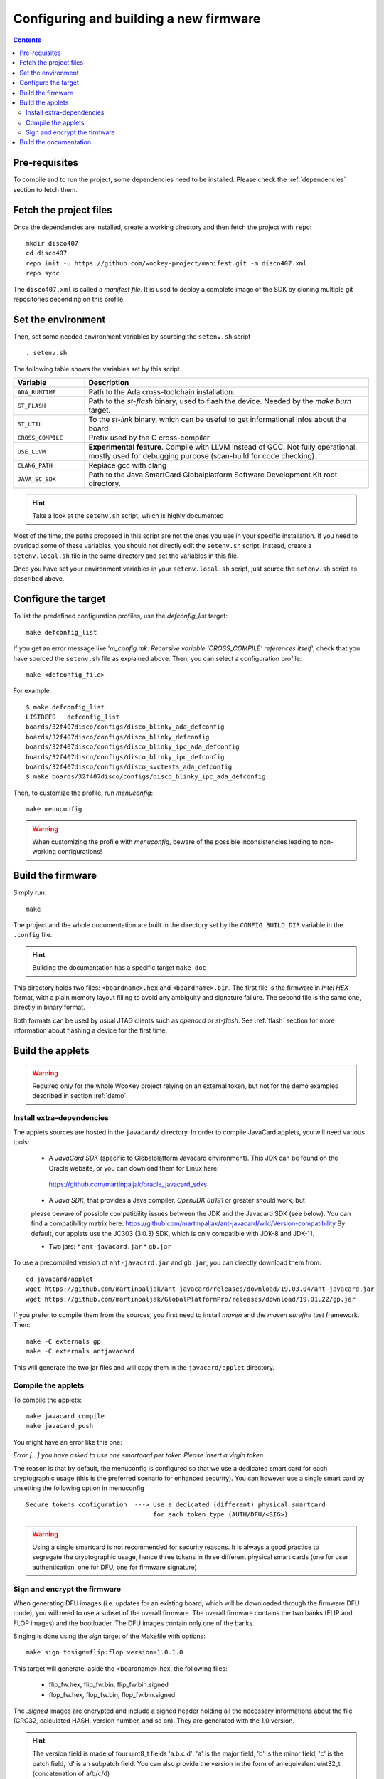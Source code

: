 .. _build:

Configuring and building a new firmware
=======================================

.. contents::

Pre-requisites
--------------

To compile and to run the project, some dependencies need to be installed.
Please check the :ref:`dependencies` section to fetch them.

Fetch the project files
-----------------------

Once the dependencies are installed, create a working directory and then fetch
the project with ``repo``: ::

   mkdir disco407
   cd disco407
   repo init -u https://github.com/wookey-project/manifest.git -m disco407.xml
   repo sync

The ``disco407.xml`` is called a *manifest file*. It is
used to deploy a complete image of the SDK by cloning multiple git repositories
depending on this profile.

Set the environment
-------------------

Then, set some needed environment variables by sourcing the
``setenv.sh`` script ::

   . setenv.sh

The following table shows the variables set by this script.

.. list-table::
   :widths: 20 80
   :header-rows: 1

   * - Variable
     - Description
   * - ``ADA_RUNTIME``
     - Path to the Ada cross-toolchain installation.
   * - ``ST_FLASH``
     - Path to the *st-flash* binary, used to flash the device.
       Needed by the *make burn* target.
   * - ``ST_UTIL``
     - To the *st-link* binary, which can be useful to get
       informational infos about the board
   * - ``CROSS_COMPILE``
     - Prefix used by the C cross-compiler
   * - ``USE_LLVM``
     - **Experimental feature**. Compile with LLVM instead of GCC.
       Not fully operational, mostly used for debugging purpose
       (scan-build for code checking).
   * - ``CLANG_PATH``
     - Replace gcc with clang
   * - ``JAVA_SC_SDK``
     - Path to the Java SmartCard Globalplatform Software Development Kit root
       directory.

.. hint::
   Take a look at the ``setenv.sh`` script, which is highly documented

Most of the time, the paths proposed in this script are not the ones you use in
your specific installation. 
If you need to overload some of these variables, you should not directly edit
the ``setenv.sh`` script. Instead, create a ``setenv.local.sh`` file in the
same directory and set the variables in this file.  

Once you have set your environment variables in your ``setenv.local.sh``
script, just source the ``setenv.sh`` script as described above.


Configure the target
--------------------

To list the predefined configuration profiles, use the *defconfig\_list* target: ::

   make defconfig_list

If you get an error message like '*m_config.mk: Recursive variable
'CROSS_COMPILE' references itself*', check that you have sourced
the ``setenv.sh`` file as explained above.
Then, you can select a configuration profile: ::

   make <defconfig_file>

For example: ::

   $ make defconfig_list
   LISTDEFS   defconfig_list
   boards/32f407disco/configs/disco_blinky_ada_defconfig
   boards/32f407disco/configs/disco_blinky_defconfig
   boards/32f407disco/configs/disco_blinky_ipc_ada_defconfig
   boards/32f407disco/configs/disco_blinky_ipc_defconfig
   boards/32f407disco/configs/disco_svctests_ada_defconfig
   $ make boards/32f407disco/configs/disco_blinky_ipc_ada_defconfig

Then, to customize the profile, run *menuconfig*: ::

   make menuconfig

.. warning::
   When customizing the profile with *menuconfig*, beware
   of the possible inconsistencies leading to non-working configurations!


Build the firmware
------------------

Simply run: ::

   make

The project and the whole documentation are built in the directory set by the
``CONFIG_BUILD_DIR`` variable in the ``.config`` file.

.. hint::
   Building the documentation has a specific target ``make doc``

This directory holds two files: ``<boardname>.hex`` and ``<boardname>.bin``.
The first file is the firmware in *Intel HEX* format, with a plain memory layout filling to
avoid any ambiguity and signature failure.
The second file is the same one, directly in binary format.

Both formats can be used by usual JTAG clients such as *openocd* or *st-flash*.
See :ref:`flash` section for more information about flashing a device for the
first time.


Build the applets
-----------------

.. warning:: Required only for the whole WooKey project relying on an external
             token, but not for the demo examples described in section :ref:`demo`

Install extra-dependencies
^^^^^^^^^^^^^^^^^^^^^^^^^^

The applets sources are hosted in the ``javacard/`` directory.
In order to compile JavaCard applets, you will need various tools:

   * A *JavaCard SDK* (specific to Globalplatform Javacard environment). This JDK
     can be found on the Oracle website, or you can download them for Linux here:
    https://github.com/martinpaljak/oracle_javacard_sdks

   * A *Java SDK*, that provides a Java compiler. *OpenJDK 8u191* or greater should work, but
   please beware of possible compatibility issues between the JDK and the Javacard SDK (see below).
   You can find a compatibility matrix here: https://github.com/martinpaljak/ant-javacard/wiki/Version-compatibility
   By default, our applets use the JC303 (3.0.3) SDK, which is only compatible with JDK-8 and JDK-11.

   * Two jars:
     * ``ant-javacard.jar``
     * ``gb.jar``

To use a precompiled version of ``ant-javacard.jar`` and ``gb.jar``,
you can directly download them from: ::

   cd javacard/applet
   wget https://github.com/martinpaljak/ant-javacard/releases/download/19.03.04/ant-javacard.jar
   wget https://github.com/martinpaljak/GlobalPlatformPro/releases/download/19.01.22/gp.jar

If you prefer to compile them from the sources, you first need to install
*maven* and the *maven surefire test* framework. Then: ::

   make -C externals gp
   make -C externals antjavacard

This will generate the two jar files and will copy them in the
``javacard/applet`` directory.

Compile the applets
^^^^^^^^^^^^^^^^^^^
To compile the applets: ::

   make javacard_compile
   make javacard_push

You might have an error like this one:

*Error [...] you have asked to use one smartcard per token.Please insert a
virgin token*

The reason is that by default, the menuconfig is configured so that we use
a dedicated smart card for each cryptographic usage (this is the preferred scenario
for enhanced security). You can however use a single
smart card by unsetting the following option in menuconfig ::

  Secure tokens configuration  ---> Use a dedicated (different) physical smartcard
                                    for each token type (AUTH/DFU/<SIG>)

.. warning:: Using a single smartcard is not recommended for security reasons.
             It is always a good practice to segregate the cryptographic usage,
             hence three tokens in three different physical smart cards (one for
             user authentication, one for DFU, one for firmware signature)

Sign and encrypt the firmware
^^^^^^^^^^^^^^^^^^^^^^^^^^^^^

When generating DFU images (i.e. updates for an existing board, which will be
downloaded through the firmware DFU mode), you will need to use a subset of the
overall firmware. The overall firmware contains the two banks (FLIP and FLOP
images) and the bootloader. The DFU images contain only one of the banks.

Singing is done using the *sign* target of the Makefile with options: ::

   make sign tosign=flip:flop version=1.0.1.0

This target will generate, aside the <boardname>.hex, the following files:

   * flip_fw.hex, flip_fw.bin, flip_fw.bin.signed
   * flop_fw.hex, flop_fw.bin, flop_fw.bin.signed

The *.signed* images are encrypted and include a signed header holding all the
necessary informations about the file (CRC32, calculated HASH, version number,
and so on). They are generated with the 1.0 version.

.. hint::
   The version field is made of four uint8_t fields 'a.b.c.d': 'a' is the 
   major field, 'b' is the minor field, 'c' is the patch field, 'd' is an
   subpatch field. You can also provide the version in the form of an
   equivalent uint32_t (concatenation of a/b/c/d)
  
.. warning::
   Beware of the strict anti-rollback policy enforced by WooKey DFU mode
   when generating signed firmwares
 

This file can be directly used by any DFU tool to update the target, such as
standard dfu-util package. For instance, to upload the signed FLIP
firmware to the target in DFU mode: ::

  dfu-util -D flip_fw.bin.signed


.. hint::
   The 'sign' target of the Makefile takes advanced features options such as
   a 'magic' value included in the firmware header (for future use), and more
   importantly a 'chunk size' that represents the cryptographic block size
   requiring a new key derivation by the DFU token. The smaller this chunk is,
   the more interactions with the DFU token are made (at the expense of update
   time)

.. hint::
   There is an optional 'verify' target that allows to decrypt and check the signature
   of the generated firmwares on a PC using the DFU token (and a PC/SC stack through
   py-scard): ``make verify toverify=flip:flop``. This target also shows information
   (version and so on) of signed binary images
    

Build the documentation
-----------------------

If you wish to build **all** the documentation, you can execute the *doc*
target: ::

   make doc

This will build the following content:

   * The sphinx website (including all the documentation, helpers, principles
     and security explanations)
   * The man pages of the kernel and libstd API
   * The Doxygen-generated datasheets, less readable than sphinx but including
     all the API and structures.

You can also build only the sphinx website if you prefer not to install doxygen
and the (heavy) LaTeX backend with the following command: ::

   make -C doc sphinx


